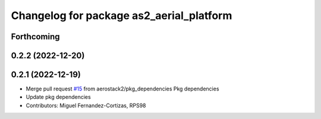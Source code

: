 ^^^^^^^^^^^^^^^^^^^^^^^^^^^^^^^^^^^^^^^^^
Changelog for package as2_aerial_platform
^^^^^^^^^^^^^^^^^^^^^^^^^^^^^^^^^^^^^^^^^

Forthcoming
-----------

0.2.2 (2022-12-20)
------------------

0.2.1 (2022-12-19)
------------------
* Merge pull request `#15 <https://github.com/aerostack2/aerostack2/issues/15>`_ from aerostack2/pkg_dependencies
  Pkg dependencies
* Update pkg dependencies
* Contributors: Miguel Fernandez-Cortizas, RPS98

